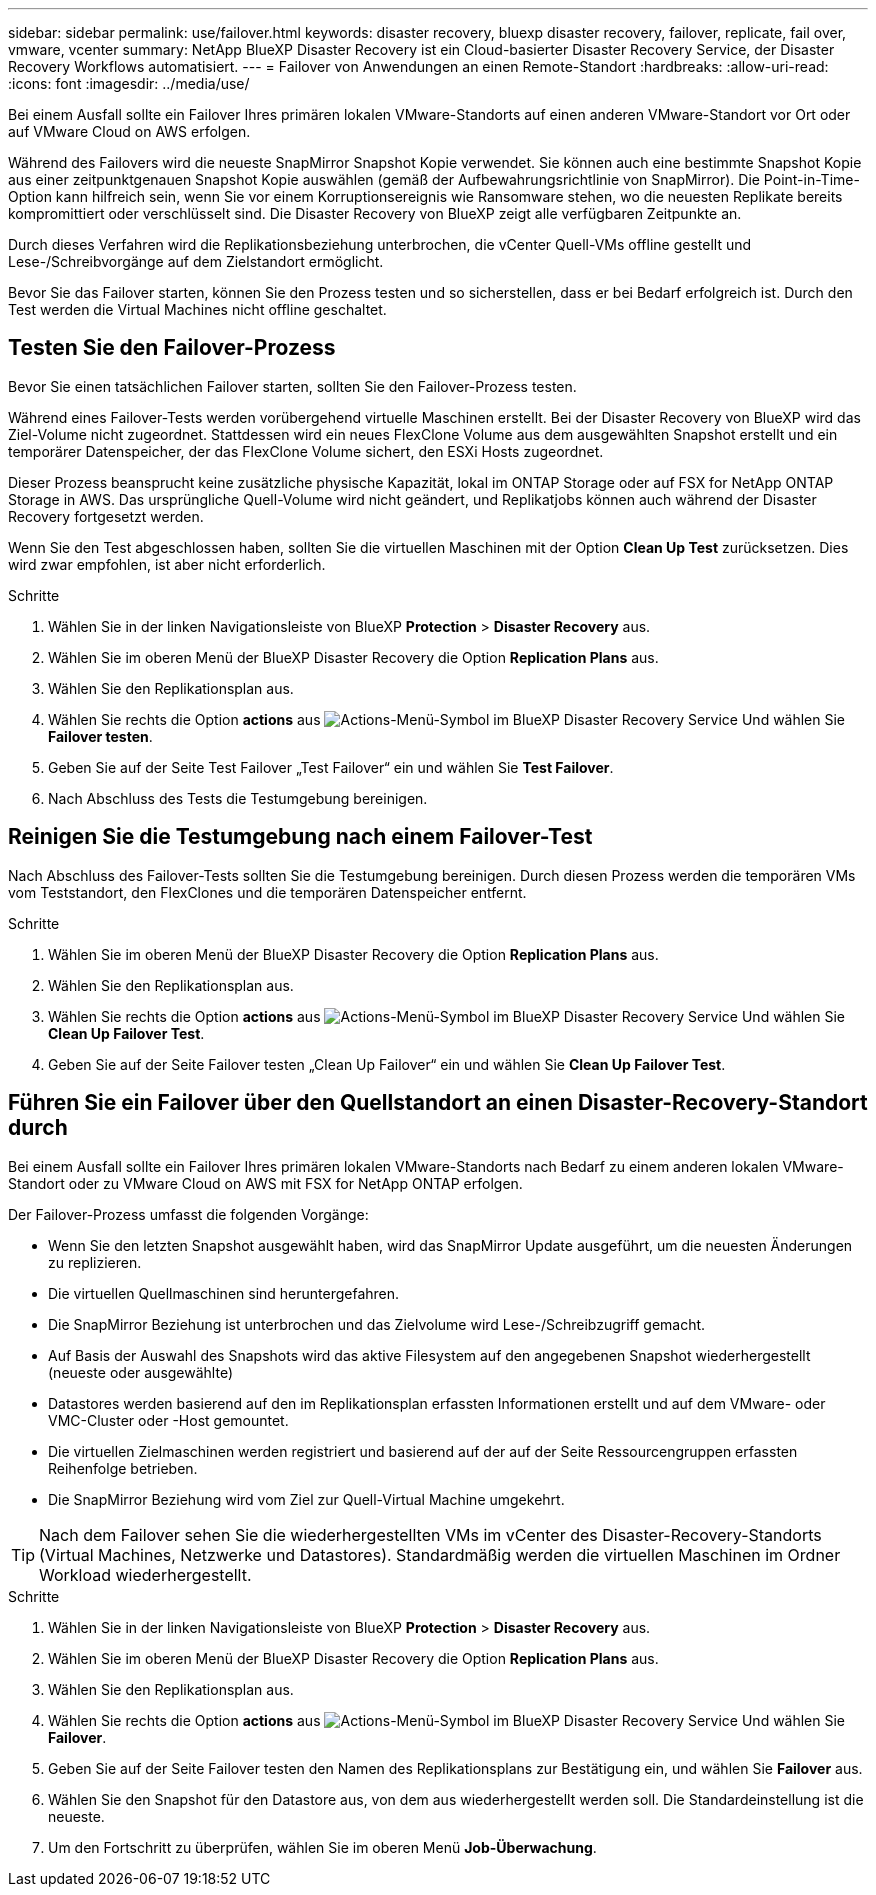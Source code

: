 ---
sidebar: sidebar 
permalink: use/failover.html 
keywords: disaster recovery, bluexp disaster recovery, failover, replicate, fail over, vmware, vcenter 
summary: NetApp BlueXP Disaster Recovery ist ein Cloud-basierter Disaster Recovery Service, der Disaster Recovery Workflows automatisiert. 
---
= Failover von Anwendungen an einen Remote-Standort
:hardbreaks:
:allow-uri-read: 
:icons: font
:imagesdir: ../media/use/


[role="lead"]
Bei einem Ausfall sollte ein Failover Ihres primären lokalen VMware-Standorts auf einen anderen VMware-Standort vor Ort oder auf VMware Cloud on AWS erfolgen.

Während des Failovers wird die neueste SnapMirror Snapshot Kopie verwendet. Sie können auch eine bestimmte Snapshot Kopie aus einer zeitpunktgenauen Snapshot Kopie auswählen (gemäß der Aufbewahrungsrichtlinie von SnapMirror). Die Point-in-Time-Option kann hilfreich sein, wenn Sie vor einem Korruptionsereignis wie Ransomware stehen, wo die neuesten Replikate bereits kompromittiert oder verschlüsselt sind. Die Disaster Recovery von BlueXP zeigt alle verfügbaren Zeitpunkte an.

Durch dieses Verfahren wird die Replikationsbeziehung unterbrochen, die vCenter Quell-VMs offline gestellt und Lese-/Schreibvorgänge auf dem Zielstandort ermöglicht.

Bevor Sie das Failover starten, können Sie den Prozess testen und so sicherstellen, dass er bei Bedarf erfolgreich ist. Durch den Test werden die Virtual Machines nicht offline geschaltet.



== Testen Sie den Failover-Prozess

Bevor Sie einen tatsächlichen Failover starten, sollten Sie den Failover-Prozess testen.

Während eines Failover-Tests werden vorübergehend virtuelle Maschinen erstellt. Bei der Disaster Recovery von BlueXP wird das Ziel-Volume nicht zugeordnet. Stattdessen wird ein neues FlexClone Volume aus dem ausgewählten Snapshot erstellt und ein temporärer Datenspeicher, der das FlexClone Volume sichert, den ESXi Hosts zugeordnet.

Dieser Prozess beansprucht keine zusätzliche physische Kapazität, lokal im ONTAP Storage oder auf FSX for NetApp ONTAP Storage in AWS. Das ursprüngliche Quell-Volume wird nicht geändert, und Replikatjobs können auch während der Disaster Recovery fortgesetzt werden.

Wenn Sie den Test abgeschlossen haben, sollten Sie die virtuellen Maschinen mit der Option *Clean Up Test* zurücksetzen. Dies wird zwar empfohlen, ist aber nicht erforderlich.

.Schritte
. Wählen Sie in der linken Navigationsleiste von BlueXP *Protection* > *Disaster Recovery* aus.
. Wählen Sie im oberen Menü der BlueXP Disaster Recovery die Option *Replication Plans* aus.
. Wählen Sie den Replikationsplan aus.
. Wählen Sie rechts die Option *actions* aus image:../use/icon-horizontal-dots.png["Actions-Menü-Symbol im BlueXP Disaster Recovery Service"] Und wählen Sie *Failover testen*.
. Geben Sie auf der Seite Test Failover „Test Failover“ ein und wählen Sie *Test Failover*.
. Nach Abschluss des Tests die Testumgebung bereinigen.




== Reinigen Sie die Testumgebung nach einem Failover-Test

Nach Abschluss des Failover-Tests sollten Sie die Testumgebung bereinigen. Durch diesen Prozess werden die temporären VMs vom Teststandort, den FlexClones und die temporären Datenspeicher entfernt.

.Schritte
. Wählen Sie im oberen Menü der BlueXP Disaster Recovery die Option *Replication Plans* aus.
. Wählen Sie den Replikationsplan aus.
. Wählen Sie rechts die Option *actions* aus image:../use/icon-horizontal-dots.png["Actions-Menü-Symbol im BlueXP Disaster Recovery Service"]  Und wählen Sie *Clean Up Failover Test*.
. Geben Sie auf der Seite Failover testen „Clean Up Failover“ ein und wählen Sie *Clean Up Failover Test*.




== Führen Sie ein Failover über den Quellstandort an einen Disaster-Recovery-Standort durch

Bei einem Ausfall sollte ein Failover Ihres primären lokalen VMware-Standorts nach Bedarf zu einem anderen lokalen VMware-Standort oder zu VMware Cloud on AWS mit FSX for NetApp ONTAP erfolgen.

Der Failover-Prozess umfasst die folgenden Vorgänge:

* Wenn Sie den letzten Snapshot ausgewählt haben, wird das SnapMirror Update ausgeführt, um die neuesten Änderungen zu replizieren.
* Die virtuellen Quellmaschinen sind heruntergefahren.
* Die SnapMirror Beziehung ist unterbrochen und das Zielvolume wird Lese-/Schreibzugriff gemacht.
* Auf Basis der Auswahl des Snapshots wird das aktive Filesystem auf den angegebenen Snapshot wiederhergestellt (neueste oder ausgewählte)
* Datastores werden basierend auf den im Replikationsplan erfassten Informationen erstellt und auf dem VMware- oder VMC-Cluster oder -Host gemountet.
* Die virtuellen Zielmaschinen werden registriert und basierend auf der auf der Seite Ressourcengruppen erfassten Reihenfolge betrieben.
* Die SnapMirror Beziehung wird vom Ziel zur Quell-Virtual Machine umgekehrt.



TIP: Nach dem Failover sehen Sie die wiederhergestellten VMs im vCenter des Disaster-Recovery-Standorts (Virtual Machines, Netzwerke und Datastores). Standardmäßig werden die virtuellen Maschinen im Ordner Workload wiederhergestellt.

.Schritte
. Wählen Sie in der linken Navigationsleiste von BlueXP *Protection* > *Disaster Recovery* aus.
. Wählen Sie im oberen Menü der BlueXP Disaster Recovery die Option *Replication Plans* aus.
. Wählen Sie den Replikationsplan aus.
. Wählen Sie rechts die Option *actions* aus image:../use/icon-horizontal-dots.png["Actions-Menü-Symbol im BlueXP Disaster Recovery Service"] Und wählen Sie *Failover*.
. Geben Sie auf der Seite Failover testen den Namen des Replikationsplans zur Bestätigung ein, und wählen Sie *Failover* aus.
. Wählen Sie den Snapshot für den Datastore aus, von dem aus wiederhergestellt werden soll.  Die Standardeinstellung ist die neueste.
. Um den Fortschritt zu überprüfen, wählen Sie im oberen Menü *Job-Überwachung*.

